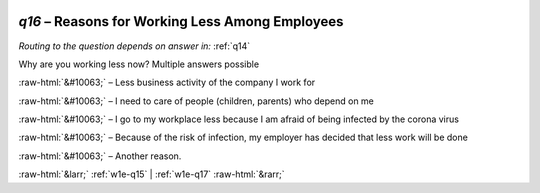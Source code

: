 .. _w1e-q16:

 
 .. role:: raw-html(raw) 
        :format: html 

`q16` – Reasons for Working Less Among Employees
============================================
*Routing to the question depends on answer in:* :ref:`q14`

Why are you working less now? Multiple answers possible

:raw-html:`&#10063;` – Less business activity of the company I work for

:raw-html:`&#10063;` – I need to care of people (children, parents) who depend on me

:raw-html:`&#10063;` – I go to my workplace less because I am afraid of being infected by the corona virus

:raw-html:`&#10063;` – Because of the risk of infection, my employer has decided that less work will be done

:raw-html:`&#10063;` – Another reason.


.. image:: ../_screenshots/w1-q16.png


:raw-html:`&larr;` :ref:`w1e-q15` | :ref:`w1e-q17` :raw-html:`&rarr;`
